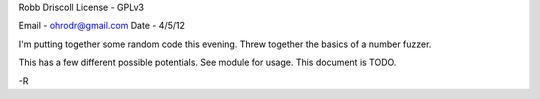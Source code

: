 Robb Driscoll
License - GPLv3

Email   - ohrodr@gmail.com
Date    - 4/5/12

I'm putting together some random code this evening.  Threw together the basics of a number fuzzer.

This has a few different possible potentials.  See module for usage.  This document is TODO.

-R

